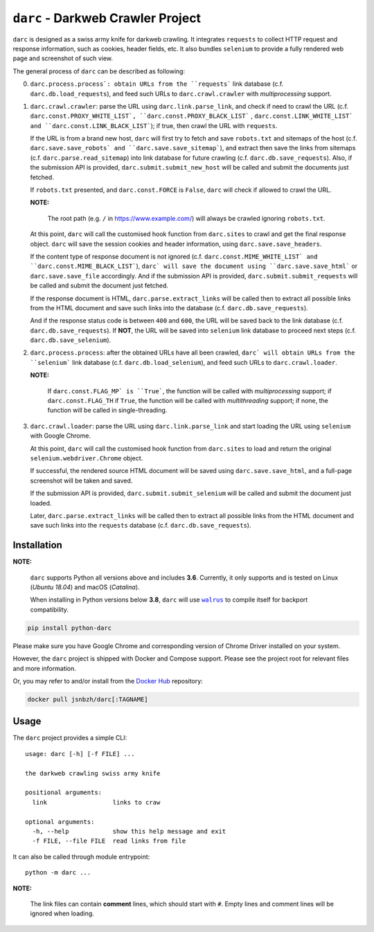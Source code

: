 ``darc`` - Darkweb Crawler Project
==================================

``darc`` is designed as a swiss army knife for darkweb crawling.
It integrates ``requests`` to collect HTTP request and response
information, such as cookies, header fields, etc. It also bundles
``selenium`` to provide a fully rendered web page and screenshot
of such view.

The general process of ``darc`` can be described as following:

0. ``darc.process.process`: obtain URLs from the ``requests```
   link database (c.f. ``darc.db.load_requests``), and feed
   such URLs to ``darc.crawl.crawler`` with *multiprocessing*
   support.

1. ``darc.crawl.crawler``: parse the URL using
   ``darc.link.parse_link``, and check if need to crawl the
   URL (c.f. ``darc.const.PROXY_WHITE_LIST`, ``darc.const.PROXY_BLACK_LIST```
   , ``darc.const.LINK_WHITE_LIST` and ``darc.const.LINK_BLACK_LIST```);
   if true, then crawl the URL with ``requests``.

   If the URL is from a brand new host, ``darc`` will first try
   to fetch and save ``robots.txt`` and sitemaps of the host
   (c.f. ``darc.save.save_robots` and ``darc.save.save_sitemap```),
   and extract then save the links from sitemaps (c.f. ``darc.parse.read_sitemap``)
   into link database for future crawling (c.f. ``darc.db.save_requests``).
   Also, if the submission API is provided, ``darc.submit.submit_new_host``
   will be called and submit the documents just fetched.

   If ``robots.txt`` presented, and ``darc.const.FORCE`` is
   ``False``, ``darc`` will check if allowed to crawl the URL.

   **NOTE:**

      The root path (e.g. ``/`` in https://www.example.com/) will always
      be crawled ignoring ``robots.txt``.

   At this point, ``darc`` will call the customised hook function
   from ``darc.sites`` to crawl and get the final response object.
   ``darc`` will save the session cookies and header information,
   using ``darc.save.save_headers``.

   If the content type of response document is not ignored (c.f.
   ``darc.const.MIME_WHITE_LIST` and ``darc.const.MIME_BLACK_LIST```),
   ``darc` will save the document using ``darc.save.save_html``` or
   ``darc.save.save_file`` accordingly. And if the submission API
   is provided, ``darc.submit.submit_requests`` will be called and
   submit the document just fetched.

   If the response document is HTML, ``darc.parse.extract_links``
   will be called then to extract all possible links from the HTML
   document and save such links into the database
   (c.f. ``darc.db.save_requests``).

   And if the response status code is between ``400`` and ``600``,
   the URL will be saved back to the link database
   (c.f. ``darc.db.save_requests``). If **NOT**, the URL will
   be saved into ``selenium`` link database to proceed next steps
   (c.f. ``darc.db.save_selenium``).

2. ``darc.process.process``: after the obtained URLs have all been
   crawled, ``darc` will obtain URLs from the ``selenium``` link database
   (c.f. ``darc.db.load_selenium``), and feed such URLs to
   ``darc.crawl.loader``.

   **NOTE:**

      If ``darc.const.FLAG_MP` is ``True```, the function will be
      called with *multiprocessing* support; if ``darc.const.FLAG_TH``
      if ``True``, the function will be called with *multithreading*
      support; if none, the function will be called in single-threading.

3. ``darc.crawl.loader``: parse the URL using
   ``darc.link.parse_link`` and start loading the URL using
   ``selenium`` with Google Chrome.

   At this point, ``darc`` will call the customised hook function
   from ``darc.sites`` to load and return the original
   ``selenium.webdriver.Chrome`` object.

   If successful, the rendered source HTML document will be saved
   using ``darc.save.save_html``, and a full-page screenshot
   will be taken and saved.

   If the submission API is provided, ``darc.submit.submit_selenium``
   will be called and submit the document just loaded.

   Later, ``darc.parse.extract_links`` will be called then to
   extract all possible links from the HTML document and save such
   links into the ``requests`` database (c.f. ``darc.db.save_requests``).

------------
Installation
------------

**NOTE:**

   ``darc`` supports Python all versions above and includes **3.6**.
   Currently, it only supports and is tested on Linux (*Ubuntu 18.04*)
   and macOS (*Catalina*).

   When installing in Python versions below **3.8**, ``darc`` will
   use |walrus|_ to compile itself for backport compatibility.

   .. |walrus| replace:: ``walrus``
   .. _walrus: https://github.com/pybpc/walrus

.. code:: shell

   pip install python-darc

Please make sure you have Google Chrome and corresponding version of Chrome
Driver installed on your system.

However, the ``darc`` project is shipped with Docker and Compose support.
Please see the project root for relevant files and more information.

Or, you may refer to and/or install from the `Docker Hub`_ repository:

.. code:: shell

   docker pull jsnbzh/darc[:TAGNAME]

.. _Docker Hub: https://hub.docker.com/r/jsnbzh/darc

-----
Usage
-----

The ``darc`` project provides a simple CLI::

   usage: darc [-h] [-f FILE] ...

   the darkweb crawling swiss army knife

   positional arguments:
     link                  links to craw

   optional arguments:
     -h, --help            show this help message and exit
     -f FILE, --file FILE  read links from file

It can also be called through module entrypoint::

   python -m darc ...

**NOTE:**

   The link files can contain **comment** lines, which should start with ``#``.
   Empty lines and comment lines will be ignored when loading.
